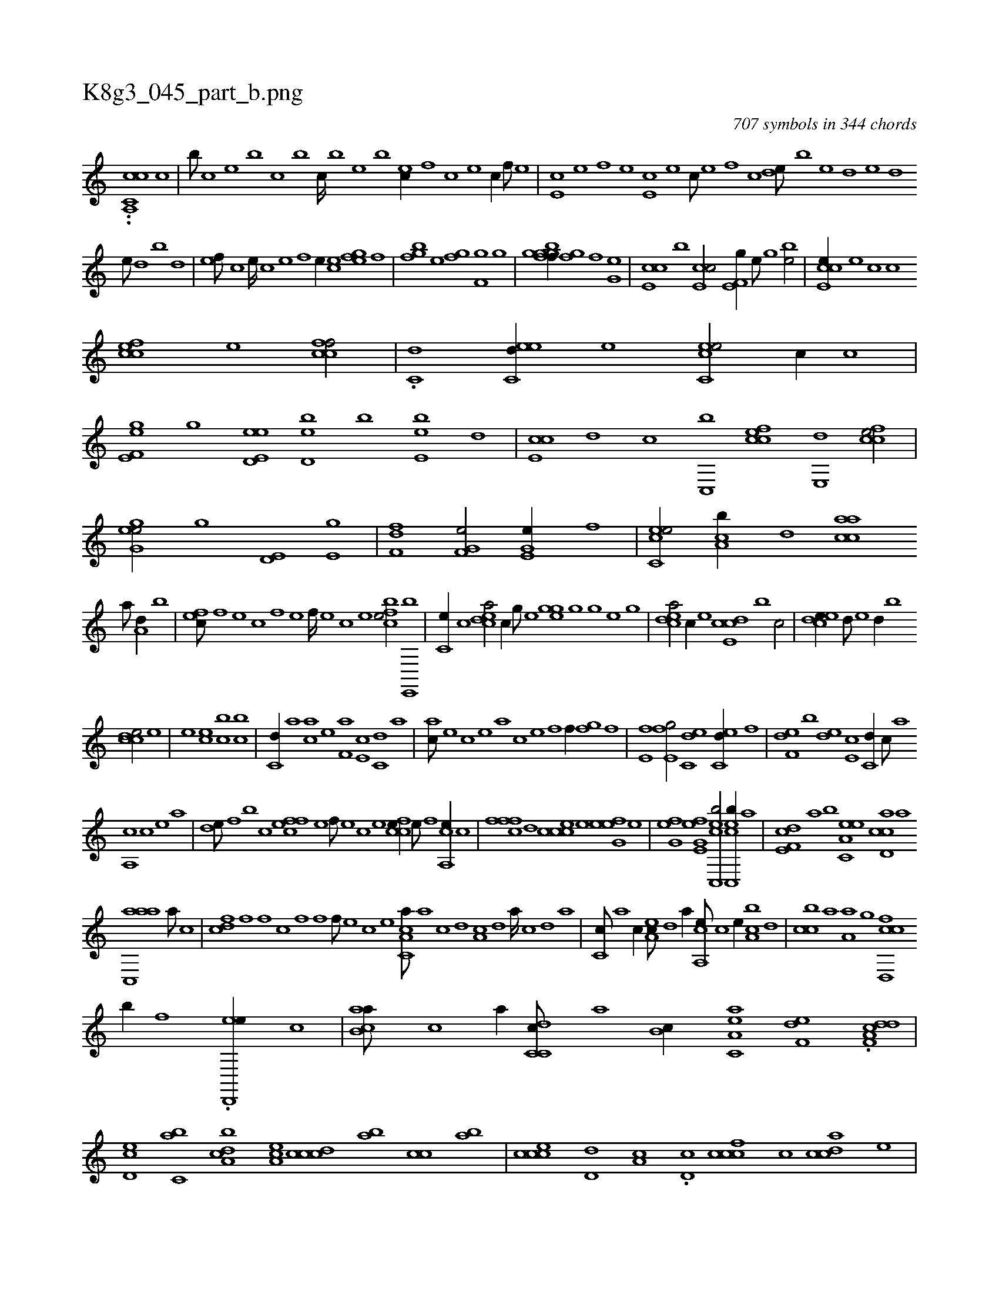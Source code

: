 X:1
%
%%titleleft true
%%tabaddflags 0
%%tabrhstyle grid
%
T:K8g3_045_part_b.png
C:707 symbols in 344 chords
L:1/1
K:italiantab
%
..[a,,c,ch] [,c1] [,c] |\
	[,b///] [,,c] [,,e] [,b] [,c] [,b] [,c////] [,b] [,,e] [,b] [ec//] [,,f] [,c] [,e] [,c//] [,,f///] [,,e] |\
	[e,c] [,,e] [,,f] [,,e] [e,c] [,,e] [,,c///] [,,e] [,,f] [,c] [de///] [b] [e] [d] [e] [d] 
%
[e///] [d] [b] [d] |\
	[ef///] [c] [e////] [c] [e] [f] [e//] [ce] [,fh] [,eg] [,fh/] |\
	[,bfg] [h//] [,,e] [h,fg] [,,h] [hf,g] [,g] |\
	[gggbff//] [,,h] [h,fg] [,,h] [,,f] [g,he] |\
	[e,cc] [,,,b] [e,cc/] [e,f,g//] [,,e///] [,,,g] [,be/] |\
	[e,cce//] [,,,e] [,,,c] [c] 
%
[,fcce] [,e] [,fccf/] |\
	.[,,c,d] [eec,d//] [,,,e] [ec,ce/] [,,c//] [,,,,c] |\
	[e,f,ge] [,,,,,g] [ed,e,h] [,,,,e] [d,eb] [b] [e,eb] [d] |\
	[e,cc] [,,d] [,,c] [c,,b] [,fcce] [,e,,d] [,fcce/] |\
	[,egg,e/] [h//] [,,,,,g] [he,d,h/] [he,g] |\
	[df,h,f] [,,h//] [,h] [hf,g,e/] [,e,g,e//] [f] |\
	[ec,ce/] [ca,b//] [,,d] [aacc] 
%
[,,a///] [a,d//] [,,,b] |\
	[,,fec///] [,f] [,e] [,c] [,f] [,e] [,f////] [,e] [,c] [,e] [,fbce/] [,e,,,b] |\
	[,,,c,e//] [,c] [,cdea/] [,,,,,c//] [,,g///] [,,e] [,,hgge] [,,g] [,,h////] [,,g] [,,e] [,,g] |\
	[,cdea/] [,,,c//] [,,,,,e] [,cde,c] [,,,,,b] [,,,,,c/] |\
	[,cdee//] [,,,d///] [,,,e] [,,,d//] [,,,b] 
%
[,ccde/] [e] |\
	[e] [ec] [bc] [bc] |\
	[c,d//] [a] [ca] [e] [f,a] [e,c] [c,d] [,a] |\
	[ac///] [,e] [,c] [,e] [a] [c] [e] [f] [h,f//] [,,,h] [,,fg] [f] |\
	[e,f#y] [,h] [e,fg/] [ec,d] [ec,d//] [,,f] |\
	[f,de] [,,,b] [,,de] [e,c] [c,d//] [,,c///] [,,a] 
%
[a,,c] [,c] [,e] [a] |\
	[,,de///] [,f] [,b] [,c] [,ffec] [,e] [,f///] [,e] [,c] [,e] [,fcce//] [,e///] [,f] [,a,,ce//] [,c] |\
	[,fffc] [,,d] [,ccce] [,,,e] [,efg,e] [,,h] [h] [,,e] |\
	[h,fg,e] [h] [e,fg,e] [,h] [ecc,,b/] [ecc,,b//] [,a] |\
	[f,de,c] [,,,,,a] [,,,,,b] [ea,c,e] [ccd,a] [a] 
%
[aac,,a] [,,a///] [,,,c] |\
	[,,fdc] [,f] [,f] [,c] [,f] [,f] [,f///] [,e] [,c] [,e] [a,cc,a///] [,,a] [,,c] [,,d] [,a,c] [,,d] [,a////] [,,c] [,,d] [,a] |\
	[,c,c///] [,a] [,c//] [,ea,c///] [,,d] [,,a//] [a,,ce///] [,,,,c] [,,,,e//] [ca,b] [,,d] |\
	[,bcc] [,,a] [ha,h,a] [,,,g] [fcd,,c] 
%
[b//] [f] .[ed,,,e//] [c] |\
	[ab,ca///] [,,,,,c] [,,,,a//] [c,dc,c///] [,,,,,a] [,,,b,c//] [ea,c,a] [f,de] .[ha,ch] [f,dd] |\
	[ed,c] [c,ab] [a,dcb] [,ea,c] [,cccd] [,,ab] [,,cc] [,,ab] |\
	[,ccce] [,d,d] [a,c] .[,,d,c] [,cccf] [,,,,c] [,cdca] [,,,,,e] |\
	[c,de,c] [e,,d] [f,,e] [e,cc] [c,ab] [a,d,e] [,ea,c] [,cdca] |\
	[ec,c,e] [f,de,c] 
% number of items: 707


